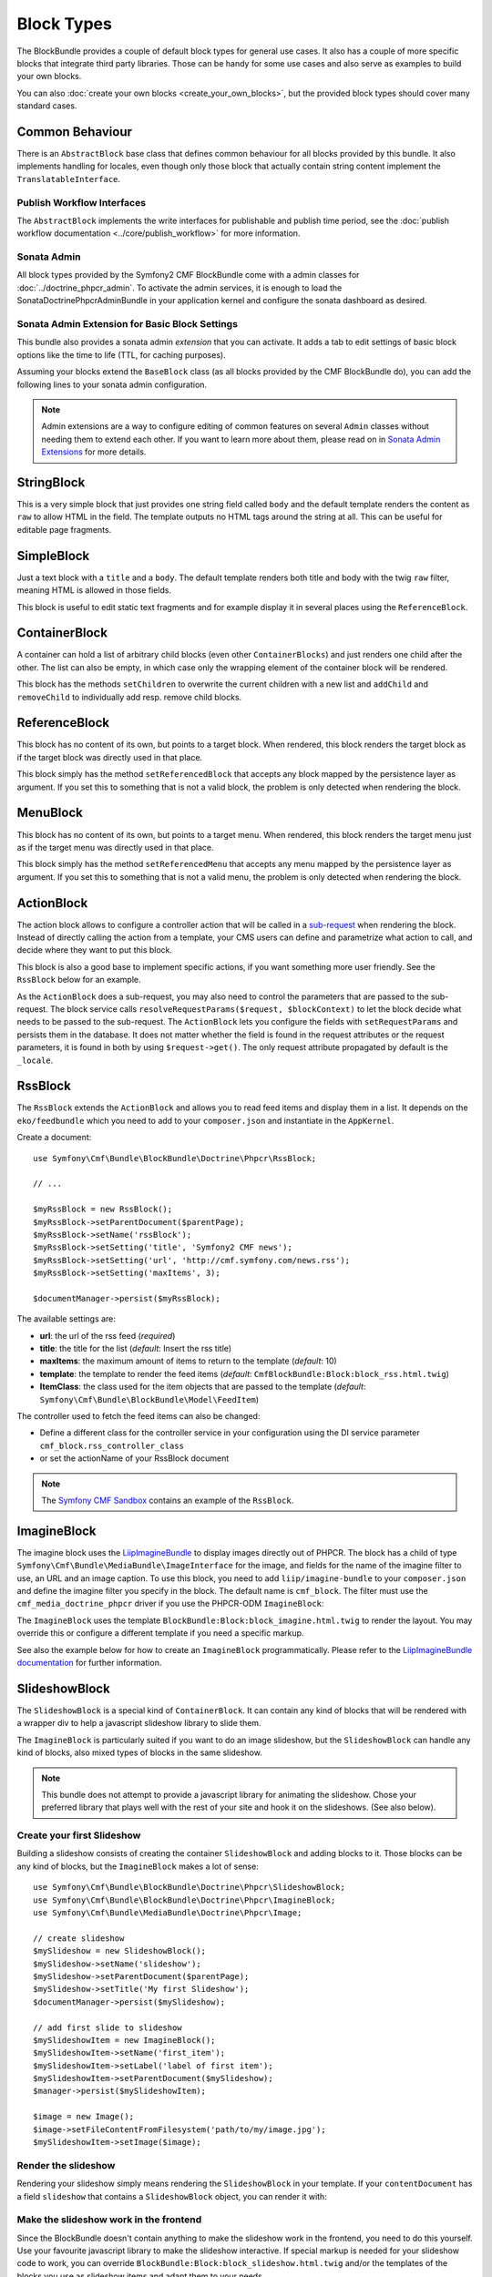 Block Types
===========

The BlockBundle provides a couple of default block types for general use
cases. It also has a couple of more specific blocks that integrate third
party libraries. Those can be handy for some use cases and also serve as
examples to build your own blocks.

You can also :doc:`create your own blocks <create_your_own_blocks>`, but
the provided block types should cover many standard cases.

Common Behaviour
----------------

There is an ``AbstractBlock`` base class that defines common behaviour for all
blocks provided by this bundle. It also implements handling for locales, even
though only those block that actually contain string content implement the
``TranslatableInterface``.

Publish Workflow Interfaces
~~~~~~~~~~~~~~~~~~~~~~~~~~~

The ``AbstractBlock`` implements the write interfaces for publishable and
publish time period, see the 
:doc:`publish workflow documentation <../core/publish_workflow>` for more 
information.

Sonata Admin
~~~~~~~~~~~~

All block types provided by the Symfony2 CMF BlockBundle come with a admin
classes for :doc:`../doctrine_phpcr_admin`. To activate the admin services,
it is enough to load the SonataDoctrinePhpcrAdminBundle in your application
kernel and configure the sonata dashboard as desired.

.. _bundles-block-types-admin_extension:

Sonata Admin Extension for Basic Block Settings
~~~~~~~~~~~~~~~~~~~~~~~~~~~~~~~~~~~~~~~~~~~~~~~

This bundle also provides a sonata admin *extension* that you can activate.
It adds a tab to edit settings of basic block options like the time to life
(TTL, for caching purposes).

Assuming your blocks extend the ``BaseBlock`` class (as all blocks provided by
the CMF BlockBundle do), you can add the following lines to your sonata admin
configuration.

.. configuration-block::

    .. code-block:: yaml

        # app/config/config.yml
        sonata_admin:
            extensions:
                cmf.block.admin.base.extension:
                    extends:
                        - Symfony\Cmf\Bundle\BlockBundle\Model\BaseBlock

    .. code-block:: xml

        <!-- app/config/config.xml -->
        <?xml version="1.0" encoding="UTF-8" ?>
        <container xmlns="http://symfony.com/schema/dic/services"
            xmlns:xsi="http://www.w3.org/2001/XMLSchema-instance">

            <config xmlns="http://sonata-project.org/schema/dic/admin">
                <extension id="cmf.block.admin.base.extension">
                    <extend>Symfony\Cmf\Bundle\BlockBundle\Model\BaseBlock</extend>
                </extension>
            </config>
        </container>

    .. code-block:: php

        // app/config/config.php
        $container->loadFromExtension('sonata_admin', array(
            'extensions' => array(
                'cmf.block.admin.base.extension' => array(
                    'extends' => array(
                        'Symfony\Cmf\Bundle\BlockBundle\Model\BaseBlock',
                    ),
                ),
            ),
        ));

.. note::

    Admin extensions are a way to configure editing of common features on several
    ``Admin`` classes without needing them to extend each other. If you want to
    learn more about them, please read on in `Sonata Admin Extensions`_ for more
    details.

.. _bundle-block-updated-sonata-defaults:


StringBlock
-----------

This is a very simple block that just provides one string field called
``body`` and the default template renders the content as ``raw`` to
allow HTML in the field. The template outputs no HTML tags around the string
at all. This can be useful for editable page fragments.

SimpleBlock
-----------

Just a text block with a ``title`` and a ``body``. The default template
renders both title and body with the twig ``raw`` filter, meaning HTML is
allowed in those fields.

This block is useful to edit static text fragments and for example display
it in several places using the ``ReferenceBlock``.

ContainerBlock
--------------

A container can hold a list of arbitrary child blocks (even other
``ContainerBlocks``) and just renders one child after the other. The list can
also be empty, in which case only the wrapping element of the container block
will be rendered.

This block has the methods ``setChildren`` to overwrite the current
children with a new list and ``addChild`` and ``removeChild`` to individually
add resp. remove child blocks.

ReferenceBlock
--------------

This block has no content of its own, but points to a target block.
When rendered, this block renders the target block as if the target
block was directly used in that place.

This block simply has the method ``setReferencedBlock`` that accepts any
block mapped by the persistence layer as argument. If you set this to
something that is not a valid block, the problem is only detected when
rendering the block.

MenuBlock
---------

This block has no content of its own, but points to a target menu.
When rendered, this block renders the target menu just as if the target
menu was directly used in that place.

This block simply has the method ``setReferencedMenu`` that accepts any
menu mapped by the persistence layer as argument. If you set this to
something that is not a valid menu, the problem is only detected when
rendering the block.

ActionBlock
-----------

The action block allows to configure a controller action that will be called
in a `sub-request`_ when rendering the block. Instead of directly calling the
action from a template, your CMS users can define and parametrize what action
to call, and decide where they want to put this block.

This block is also a good base to implement specific actions, if you want
something more user friendly. See the ``RssBlock`` below for an example.

As the ``ActionBlock`` does a sub-request, you may also need to control the
parameters that are passed to the sub-request. The block service calls
``resolveRequestParams($request, $blockContext)`` to let the block decide
what needs to be passed to the sub-request. The ``ActionBlock`` lets you
configure the fields with ``setRequestParams`` and persists them in the
database. It does not matter whether the field is found in the request
attributes or the request parameters, it is found in both by using
``$request->get()``. The only request attribute propagated by default is
the ``_locale``.

RssBlock
--------

The ``RssBlock`` extends the ``ActionBlock`` and allows you to read feed items and
display them in a list. It depends on the ``eko/feedbundle`` which you need to add
to your ``composer.json`` and instantiate in the ``AppKernel``.

Create a document::

    use Symfony\Cmf\Bundle\BlockBundle\Doctrine\Phpcr\RssBlock;

    // ...

    $myRssBlock = new RssBlock();
    $myRssBlock->setParentDocument($parentPage);
    $myRssBlock->setName('rssBlock');
    $myRssBlock->setSetting('title', 'Symfony2 CMF news');
    $myRssBlock->setSetting('url', 'http://cmf.symfony.com/news.rss');
    $myRssBlock->setSetting('maxItems', 3);

    $documentManager->persist($myRssBlock);

.. _bundle-block-rss-settings:

The available settings are:

* **url**: the url of the rss feed (*required*)
* **title**: the title for the list (*default*: Insert the rss title)
* **maxItems**: the maximum amount of items to return to the template
  (*default*: 10)
* **template**: the template to render the feed items (*default*:
  ``CmfBlockBundle:Block:block_rss.html.twig``)
* **ItemClass**: the class used for the item objects that are passed to the
  template (*default*: ``Symfony\Cmf\Bundle\BlockBundle\Model\FeedItem``)

The controller used to fetch the feed items can also be changed:

* Define a different class for the controller service in your configuration
  using the DI service parameter ``cmf_block.rss_controller_class``
* or set the actionName of your RssBlock document

.. note::

        The `Symfony CMF Sandbox`_ contains an example of the ``RssBlock``.

ImagineBlock
------------

The imagine block uses the `LiipImagineBundle`_ to display images directly
out of PHPCR. The block has a child of type
``Symfony\Cmf\Bundle\MediaBundle\ImageInterface`` for the image, and fields for
the name of the imagine filter to use, an URL and an image caption. To use this
block, you need to add ``liip/imagine-bundle`` to your ``composer.json`` and
define the imagine filter you specify in the block. The default name is
``cmf_block``. The filter must use the ``cmf_media_doctrine_phpcr`` driver if
you use the PHPCR-ODM ``ImagineBlock``:

.. configuration-block::

    .. code-block:: yaml

        # app/config/config.yml
        liip_imagine:
            # ...
            filter_sets:
                cmf_block:
                    data_loader: cmf_media_doctrine_phpcr
                    quality: 85
                    filters:
                        thumbnail: { size: [616, 419], mode: outbound }
                # ...

    .. code-block:: xml

        <!-- app/config/config.xml -->
        <?xml version="1.0" encoding="UTF-8" ?>
        <container xmlns="http://symfony.com/schema/dic/services">
            <config xmlns="http://example.org/dic/schema/liip_imagine">
                <!-- ... -->
                <filter-set name="cmf_block" data-loader="cmf_media_doctrine_phpcr" quality="85">
                    <filter name="thumbnail" size="616,419" mode="outbound"/>
                </filter-set>
                <!-- ... -->
            </config>
        </container>

    .. code-block:: php

        // app/config/config.php
        $container->loadFromExtension('liip_imagine', array(
            // ...
            'filter_sets' => array(
                'cmf_block' => array(
                    'data_loader' => 'cmf_media_doctrine_phpcr',
                    'quality'     => 85,
                    'filters'     => array(
                        'thumbnail' => array(
                            'size' => array(616, 419),
                            'mode' => 'outbound',
                        ),
                    ),
                ),
                // ...
            ),
        ));

The ``ImagineBlock`` uses the template ``BlockBundle:Block:block_imagine.html.twig``
to render the layout. You may override this or configure a different template if
you need a specific markup.

See also the example below for how to create an ``ImagineBlock`` programmatically.
Please refer to the `LiipImagineBundle documentation`_ for further information.

SlideshowBlock
--------------

The ``SlideshowBlock`` is a special kind of ``ContainerBlock``. It can contain
any kind of blocks that will be rendered with a wrapper div to help a
javascript slideshow library to slide them.

The ``ImagineBlock`` is particularly suited if you want to do an image
slideshow, but the ``SlideshowBlock`` can handle any kind of blocks, also mixed
types of blocks in the same slideshow.

.. note::

    This bundle does not attempt to provide a javascript library for animating
    the slideshow. Chose your preferred library that plays well with the rest
    of your site and hook it on the slideshows. (See also below).

Create your first Slideshow
~~~~~~~~~~~~~~~~~~~~~~~~~~~

Building a slideshow consists of creating the container ``SlideshowBlock`` and
adding blocks to it. Those blocks can be any kind of blocks, but the
``ImagineBlock`` makes a lot of sense::

    use Symfony\Cmf\Bundle\BlockBundle\Doctrine\Phpcr\SlideshowBlock;
    use Symfony\Cmf\Bundle\BlockBundle\Doctrine\Phpcr\ImagineBlock;
    use Symfony\Cmf\Bundle\MediaBundle\Doctrine\Phpcr\Image;

    // create slideshow
    $mySlideshow = new SlideshowBlock();
    $mySlideshow->setName('slideshow');
    $mySlideshow->setParentDocument($parentPage);
    $mySlideshow->setTitle('My first Slideshow');
    $documentManager->persist($mySlideshow);

    // add first slide to slideshow
    $mySlideshowItem = new ImagineBlock();
    $mySlideshowItem->setName('first_item');
    $mySlideshowItem->setLabel('label of first item');
    $mySlideshowItem->setParentDocument($mySlideshow);
    $manager->persist($mySlideshowItem);

    $image = new Image();
    $image->setFileContentFromFilesystem('path/to/my/image.jpg');
    $mySlideshowItem->setImage($image);

Render the slideshow
~~~~~~~~~~~~~~~~~~~~

Rendering your slideshow simply means rendering the ``SlideshowBlock`` in your
template. If your ``contentDocument`` has a field ``slideshow`` that contains
a ``SlideshowBlock`` object, you can render it with:

.. configuration-block::

    .. code-block:: jinja

        {{ sonata_block_render({
            'name': 'slideshow'
        }) }}

    .. code-block:: html+php

        <?php echo $view['blocks']->render(array(
            'name' => 'slideshow',
        )) ?>

Make the slideshow work in the frontend
~~~~~~~~~~~~~~~~~~~~~~~~~~~~~~~~~~~~~~~

Since the BlockBundle doesn't contain anything to make the slideshow work
in the frontend, you need to do this yourself. Use your favourite javascript
library to make the slideshow interactive. If special markup is needed for
your slideshow code to work, you can override
``BlockBundle:Block:block_slideshow.html.twig`` and/or the templates of the
blocks you use as slideshow items and adapt them to your needs.

Use the Sonata admin class
~~~~~~~~~~~~~~~~~~~~~~~~~~

The BlockBundle comes with a sonata admin class for managing slideshow blocks.
All you need to do to administrate slideshows in your project is to add the
following line to your sonata admin configuration:

.. configuration-block::

    .. code-block:: yaml

        sonata_admin:
            dashboard:
                groups:
                    blocks:
                        label: Blocks
                        items:
                            - cmf_block.slideshow_admin

    .. code-block:: xml

        <?xml version="1.0" encoding="UTF-8" ?>
        <container xmlns="http://symfony.com/schema/dic/services">

            <config xmlns="http://example.org/schema/dic/sonata_admin">
                <dashboard>
                    <group id="blocks"
                        label="Blocks">
                        <item>cmf_block.slideshow_admin</item>
                    </group>
                </dashboard>
            </config>

        </container>

    .. code-block:: php

        $container->loadFromExtension('sonata_admin', array(
            'dashboard' => array(
                'groups' => array(
                    'blocks' => array(
                        'label' => 'Blocks',
                        'items' => array(
                            'cmf_block.slideshow_admin',
                        ),
                    ),
                ),
            ),
        ));

However, you can also embed the slideshow administration directly into
other admin classes using the ``sonata_type_admin`` form type. The admin
service to use in that case is ``cmf_block.slideshow_admin``.
Please refer to the `Sonata Admin documentation`_
for further information.

.. _`Symfony CMF Sandbox`: https://github.com/symfony-cmf/cmf-sandbox
.. _`Sonata Admin documentation`: http://sonata-project.org/bundles/admin/master/doc/reference/form_types.html
.. _`Sonata Admin Extensions`: http://sonata-project.org/bundles/admin/master/doc/reference/extensions.html
.. _`LiipImagineBundle`: https://github.com/liip/LiipImagineBundle
.. _`LiipImagineBundle documentation`: https://github.com/liip/LiipImagineBundle/tree/master/Resources/doc
.. _`sub-request`: http://symfony.com/doc/current/book/internals.html#internal-requests
